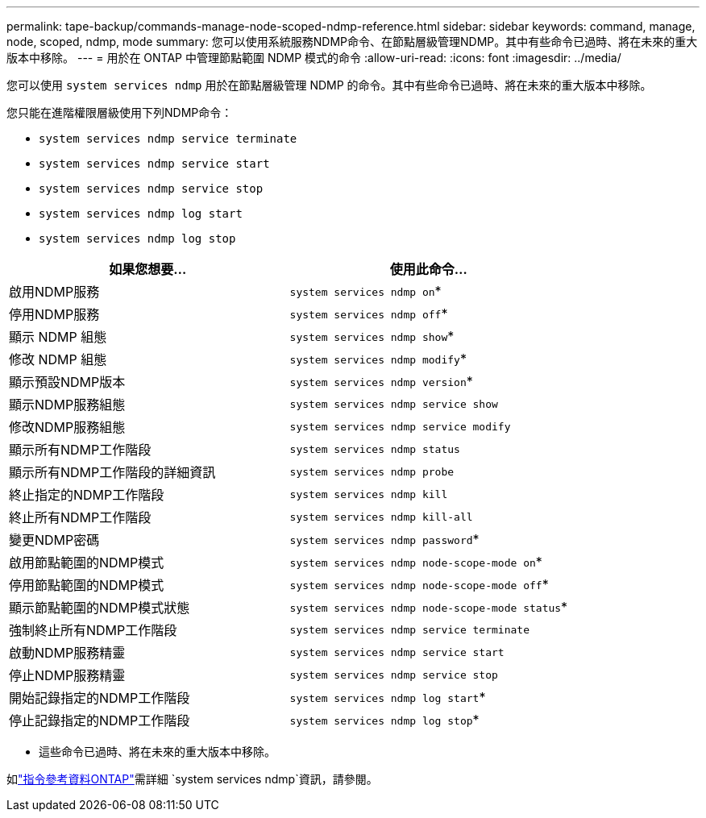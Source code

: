 ---
permalink: tape-backup/commands-manage-node-scoped-ndmp-reference.html 
sidebar: sidebar 
keywords: command, manage, node, scoped, ndmp, mode 
summary: 您可以使用系統服務NDMP命令、在節點層級管理NDMP。其中有些命令已過時、將在未來的重大版本中移除。 
---
= 用於在 ONTAP 中管理節點範圍 NDMP 模式的命令
:allow-uri-read: 
:icons: font
:imagesdir: ../media/


[role="lead"]
您可以使用 `system services ndmp` 用於在節點層級管理 NDMP 的命令。其中有些命令已過時、將在未來的重大版本中移除。

您只能在進階權限層級使用下列NDMP命令：

* `system services ndmp service terminate`
* `system services ndmp service start`
* `system services ndmp service stop`
* `system services ndmp log start`
* `system services ndmp log stop`


|===
| 如果您想要... | 使用此命令... 


 a| 
啟用NDMP服務
 a| 
`system services ndmp on`*



 a| 
停用NDMP服務
 a| 
`system services ndmp off`*



 a| 
顯示 NDMP 組態
 a| 
`system services ndmp show`*



 a| 
修改 NDMP 組態
 a| 
`system services ndmp modify`*



 a| 
顯示預設NDMP版本
 a| 
`system services ndmp version`*



 a| 
顯示NDMP服務組態
 a| 
`system services ndmp service show`



 a| 
修改NDMP服務組態
 a| 
`system services ndmp service modify`



 a| 
顯示所有NDMP工作階段
 a| 
`system services ndmp status`



 a| 
顯示所有NDMP工作階段的詳細資訊
 a| 
`system services ndmp probe`



 a| 
終止指定的NDMP工作階段
 a| 
`system services ndmp kill`



 a| 
終止所有NDMP工作階段
 a| 
`system services ndmp kill-all`



 a| 
變更NDMP密碼
 a| 
`system services ndmp password`*



 a| 
啟用節點範圍的NDMP模式
 a| 
`system services ndmp node-scope-mode on`*



 a| 
停用節點範圍的NDMP模式
 a| 
`system services ndmp node-scope-mode off`*



 a| 
顯示節點範圍的NDMP模式狀態
 a| 
`system services ndmp node-scope-mode status`*



 a| 
強制終止所有NDMP工作階段
 a| 
`system services ndmp service terminate`



 a| 
啟動NDMP服務精靈
 a| 
`system services ndmp service start`



 a| 
停止NDMP服務精靈
 a| 
`system services ndmp service stop`



 a| 
開始記錄指定的NDMP工作階段
 a| 
`system services ndmp log start`*



 a| 
停止記錄指定的NDMP工作階段
 a| 
`system services ndmp log stop`*

|===
* 這些命令已過時、將在未來的重大版本中移除。


如link:https://docs.netapp.com/us-en/ontap-cli/search.html?q=system+services+ndmp["指令參考資料ONTAP"^]需詳細 `system services ndmp`資訊，請參閱。
